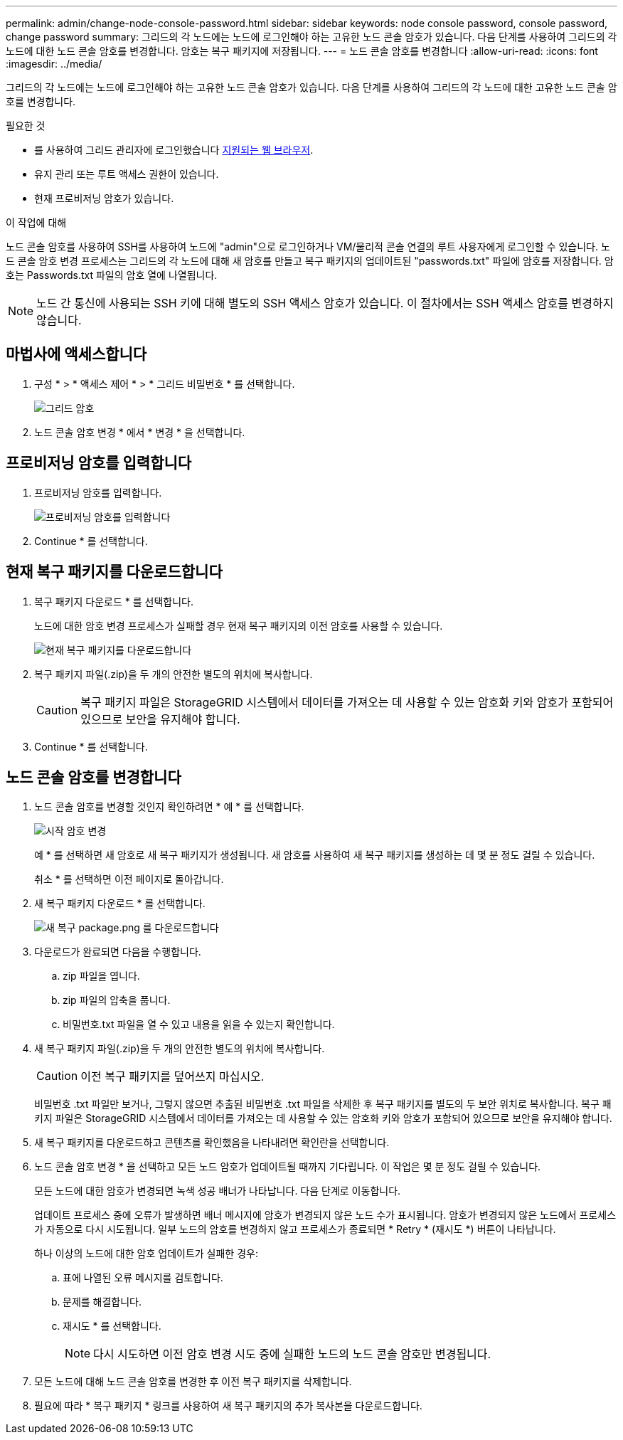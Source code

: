 ---
permalink: admin/change-node-console-password.html 
sidebar: sidebar 
keywords: node console password, console password, change password 
summary: 그리드의 각 노드에는 노드에 로그인해야 하는 고유한 노드 콘솔 암호가 있습니다. 다음 단계를 사용하여 그리드의 각 노드에 대한 노드 콘솔 암호를 변경합니다. 암호는 복구 패키지에 저장됩니다. 
---
= 노드 콘솔 암호를 변경합니다
:allow-uri-read: 
:icons: font
:imagesdir: ../media/


[role="lead"]
그리드의 각 노드에는 노드에 로그인해야 하는 고유한 노드 콘솔 암호가 있습니다. 다음 단계를 사용하여 그리드의 각 노드에 대한 고유한 노드 콘솔 암호를 변경합니다.

.필요한 것
* 를 사용하여 그리드 관리자에 로그인했습니다 xref:../admin/web-browser-requirements.adoc[지원되는 웹 브라우저].
* 유지 관리 또는 루트 액세스 권한이 있습니다.
* 현재 프로비저닝 암호가 있습니다.


.이 작업에 대해
노드 콘솔 암호를 사용하여 SSH를 사용하여 노드에 "admin"으로 로그인하거나 VM/물리적 콘솔 연결의 루트 사용자에게 로그인할 수 있습니다. 노드 콘솔 암호 변경 프로세스는 그리드의 각 노드에 대해 새 암호를 만들고 복구 패키지의 업데이트된 "passwords.txt" 파일에 암호를 저장합니다. 암호는 Passwords.txt 파일의 암호 열에 나열됩니다.


NOTE: 노드 간 통신에 사용되는 SSH 키에 대해 별도의 SSH 액세스 암호가 있습니다. 이 절차에서는 SSH 액세스 암호를 변경하지 않습니다.



== 마법사에 액세스합니다

. 구성 * > * 액세스 제어 * > * 그리드 비밀번호 * 를 선택합니다.
+
image::../media/grid_password_change_node_console.png[그리드 암호]

. 노드 콘솔 암호 변경 * 에서 * 변경 * 을 선택합니다.




== 프로비저닝 암호를 입력합니다

. 프로비저닝 암호를 입력합니다.
+
image::../media/node-console-provisioning-passphrase.png[프로비저닝 암호를 입력합니다]

. Continue * 를 선택합니다.




== 현재 복구 패키지를 다운로드합니다

. 복구 패키지 다운로드 * 를 선택합니다.
+
노드에 대한 암호 변경 프로세스가 실패할 경우 현재 복구 패키지의 이전 암호를 사용할 수 있습니다.

+
image::../media/node-console-download-current-recovery-package.png[현재 복구 패키지를 다운로드합니다]

. 복구 패키지 파일(.zip)을 두 개의 안전한 별도의 위치에 복사합니다.
+

CAUTION: 복구 패키지 파일은 StorageGRID 시스템에서 데이터를 가져오는 데 사용할 수 있는 암호화 키와 암호가 포함되어 있으므로 보안을 유지해야 합니다.

. Continue * 를 선택합니다.




== 노드 콘솔 암호를 변경합니다

. 노드 콘솔 암호를 변경할 것인지 확인하려면 * 예 * 를 선택합니다.
+
image::../media/node-console-start-passwords-change.png[시작 암호 변경]

+
예 * 를 선택하면 새 암호로 새 복구 패키지가 생성됩니다. 새 암호를 사용하여 새 복구 패키지를 생성하는 데 몇 분 정도 걸릴 수 있습니다.

+
취소 * 를 선택하면 이전 페이지로 돌아갑니다.

. 새 복구 패키지 다운로드 * 를 선택합니다.
+
image::../media/node-console-download-new-recovery-package.png[새 복구 package.png 를 다운로드합니다]

. 다운로드가 완료되면 다음을 수행합니다.
+
.. zip 파일을 엽니다.
.. zip 파일의 압축을 풉니다.
.. 비밀번호.txt 파일을 열 수 있고 내용을 읽을 수 있는지 확인합니다.


. 새 복구 패키지 파일(.zip)을 두 개의 안전한 별도의 위치에 복사합니다.
+

CAUTION: 이전 복구 패키지를 덮어쓰지 마십시오.

+
비밀번호 .txt 파일만 보거나, 그렇지 않으면 추출된 비밀번호 .txt 파일을 삭제한 후 복구 패키지를 별도의 두 보안 위치로 복사합니다. 복구 패키지 파일은 StorageGRID 시스템에서 데이터를 가져오는 데 사용할 수 있는 암호화 키와 암호가 포함되어 있으므로 보안을 유지해야 합니다.

. 새 복구 패키지를 다운로드하고 콘텐츠를 확인했음을 나타내려면 확인란을 선택합니다.
. 노드 콘솔 암호 변경 * 을 선택하고 모든 노드 암호가 업데이트될 때까지 기다립니다. 이 작업은 몇 분 정도 걸릴 수 있습니다.
+
모든 노드에 대한 암호가 변경되면 녹색 성공 배너가 나타납니다. 다음 단계로 이동합니다.

+
업데이트 프로세스 중에 오류가 발생하면 배너 메시지에 암호가 변경되지 않은 노드 수가 표시됩니다. 암호가 변경되지 않은 노드에서 프로세스가 자동으로 다시 시도됩니다. 일부 노드의 암호를 변경하지 않고 프로세스가 종료되면 * Retry * (재시도 *) 버튼이 나타납니다.

+
하나 이상의 노드에 대한 암호 업데이트가 실패한 경우:

+
.. 표에 나열된 오류 메시지를 검토합니다.
.. 문제를 해결합니다.
.. 재시도 * 를 선택합니다.
+

NOTE: 다시 시도하면 이전 암호 변경 시도 중에 실패한 노드의 노드 콘솔 암호만 변경됩니다.



. 모든 노드에 대해 노드 콘솔 암호를 변경한 후 이전 복구 패키지를 삭제합니다.
. 필요에 따라 * 복구 패키지 * 링크를 사용하여 새 복구 패키지의 추가 복사본을 다운로드합니다.

